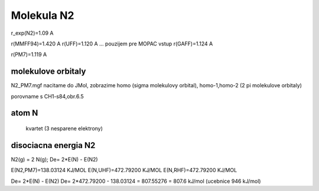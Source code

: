 Molekula N2
===========

r_exp(N2)=1.09 A

r(MMFF94)=1.420 A
r(UFF)=1.120 A  ... pouzijem pre MOPAC vstup
r(GAFF)=1.124 A

r(PM7)=1.119 A

molekulove orbitaly
--------------------

N2_PM7.mgf nacitame do JMol, zobrazime homo (sigma molekulovy orbital), homo-1,homo-2 (2 pi molekulove orbitaly)

porovname s CH1-s84,obr.6.5

atom N
------
 kvartet (3 nesparene elektrony)
 
 
disociacna energia N2
----------------------

N2(g) = 2 N(g); De= 2*E(N) - E(N2)

E(N2,PM7)=138.03124 KJ/MOL
E(N,UHF)=472.79200 KJ/MOL
E(N,RHF)=472.79200 KJ/MOL


De= 2*E(N) - E(N2)
De= 2*472.79200 - 138.03124 =  807.55276 = 807.6 kJ/mol (ucebnice 946 kJ/mol)



